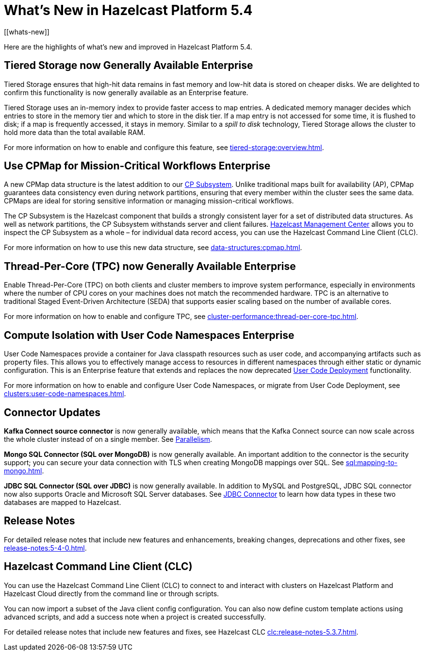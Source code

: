 = What's New in Hazelcast Platform 5.4
:description: Here are the highlights of what's new and improved in Hazelcast Platform 5.4.
[[whats-new]]

{description}

== Tiered Storage now Generally Available [.enterprise]*Enterprise* 

Tiered Storage ensures that high-hit data remains in fast memory and low-hit data is stored on cheaper disks. We are delighted to confirm this functionality is now generally available as an Enterprise feature. 

Tiered Storage uses an in-memory index to provide faster access to map entries. A dedicated memory manager decides which entries to store in the memory tier and which to store in the disk tier. If a map entry is not accessed for some time, it is flushed to disk; if a map is frequently accessed, it stays in memory. Similar to a _spill to disk_ technology, Tiered Storage allows the cluster to hold more data than the total available RAM.

For more information on how to enable and configure this feature, see xref:tiered-storage:overview.adoc[].

== Use CPMap for Mission-Critical Workflows [.enterprise]*Enterprise* 

A new CPMap data structure is the latest addition to our xref:cp-subsystem:cp-subsystem.adoc[CP Subsystem]. Unlike traditional maps built for availability (AP), CPMap guarantees data consistency even during network partitions, ensuring that every member within the cluster sees the same data. CPMaps are ideal for storing sensitive information or managing mission-critical workflows.

The CP Subsystem is the Hazelcast component that builds a strongly consistent layer for a set of distributed data structures. As well as network partitions, the CP Subsystem withstands server and client failures. xref:management-center:cp-subsystem:dashboard.adoc[Hazelcast Management Center] allows you to inspect the CP Subsystem as a whole – for individual data record access, you can use the Hazelcast Command Line Client (CLC).

For more information on how to use this new data structure, see xref:data-structures:cpmap.adoc[].

== Thread-Per-Core (TPC) now Generally Available [.enterprise]*Enterprise* 

Enable Thread-Per-Core (TPC) on both clients and cluster members to improve system performance, especially in environments where the number of CPU cores on your machines does not match the recommended hardware. TPC is an alternative to traditional Staged Event-Driven Architecture (SEDA) that supports easier scaling based on the number of available cores.

For more information on how to enable and configure TPC, see xref:cluster-performance:thread-per-core-tpc.adoc[].

== Compute Isolation with User Code Namespaces [.enterprise]*Enterprise* 

User Code Namespaces provide a container for Java classpath resources such as user code, and accompanying artifacts such as property files. This allows you to effectively manage access to resources in different namespaces through either static or dynamic configuration. This is an Enterprise feature that extends and replaces the now deprecated xref:clusters:legacy-ucd.adoc[User Code Deployment] functionality.

For more information on how to enable and configure User Code Namespaces, or migrate from User Code Deployment, see xref:clusters:user-code-namespaces.adoc[].

== Connector Updates

**Kafka Connect source connector** is now generally available, which means that the Kafka Connect source can now scale across the whole cluster instead of on a single member. See xref:integrate:kafka-connect-connectors.adoc#parallelism-and-reconfigurations[Parallelism].

**Mongo SQL Connector (SQL over MongoDB)** is now generally available. An important addition to the connector is the security support; you can secure your data connection with TLS when creating MongoDB mappings over SQL. See xref:sql:mapping-to-mongo.adoc[].

**JDBC SQL Connector (SQL over JDBC)** is now generally available. In addition to MySQL and PostgreSQL, JDBC SQL connector now also supports Oracle and Microsoft SQL Server databases. See xref:sql:mapping-to-jdbc.adoc#data-type-mapping-between-hazelcast-and-mssql[JDBC Connector] to learn how data types in these two databases are mapped to Hazelcast.

== Release Notes

For detailed release notes that include new features and enhancements, breaking changes, deprecations and other fixes, see xref:release-notes:5-4-0.adoc[].

== Hazelcast Command Line Client (CLC)

You can use the Hazelcast Command Line Client (CLC) to connect to and interact with clusters on Hazelcast Platform and Hazelcast Cloud directly from the command line or through scripts.

You can now import a subset of the Java client config configuration. You can also now define custom template actions using advanced scripts, and add a success note when a project is created successfully.

For detailed release notes that include new features and fixes, see Hazelcast CLC xref:clc:release-notes-5.3.7.adoc[].